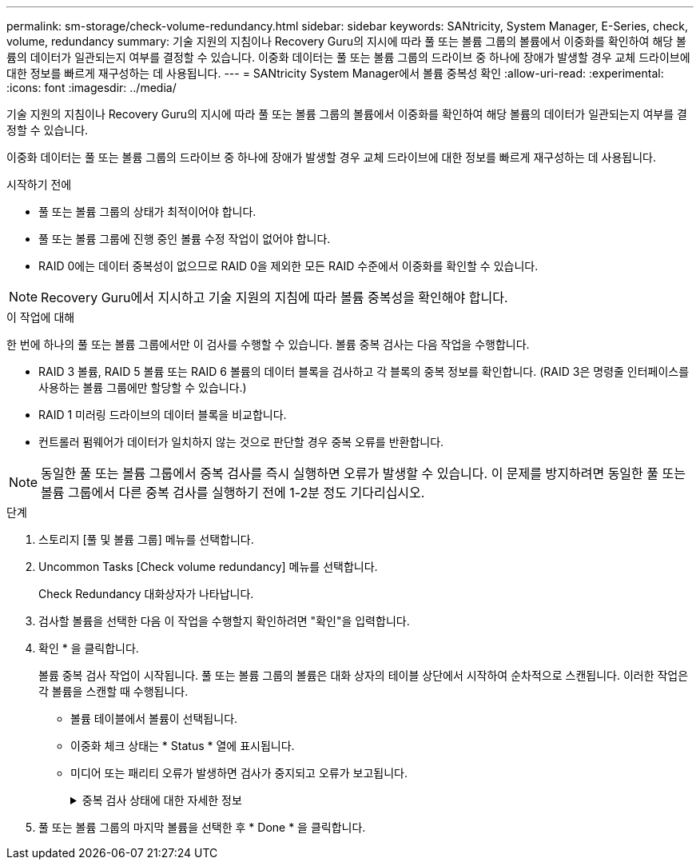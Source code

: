 ---
permalink: sm-storage/check-volume-redundancy.html 
sidebar: sidebar 
keywords: SANtricity, System Manager, E-Series, check, volume, redundancy 
summary: 기술 지원의 지침이나 Recovery Guru의 지시에 따라 풀 또는 볼륨 그룹의 볼륨에서 이중화를 확인하여 해당 볼륨의 데이터가 일관되는지 여부를 결정할 수 있습니다. 이중화 데이터는 풀 또는 볼륨 그룹의 드라이브 중 하나에 장애가 발생할 경우 교체 드라이브에 대한 정보를 빠르게 재구성하는 데 사용됩니다. 
---
= SANtricity System Manager에서 볼륨 중복성 확인
:allow-uri-read: 
:experimental: 
:icons: font
:imagesdir: ../media/


[role="lead"]
기술 지원의 지침이나 Recovery Guru의 지시에 따라 풀 또는 볼륨 그룹의 볼륨에서 이중화를 확인하여 해당 볼륨의 데이터가 일관되는지 여부를 결정할 수 있습니다.

이중화 데이터는 풀 또는 볼륨 그룹의 드라이브 중 하나에 장애가 발생할 경우 교체 드라이브에 대한 정보를 빠르게 재구성하는 데 사용됩니다.

.시작하기 전에
* 풀 또는 볼륨 그룹의 상태가 최적이어야 합니다.
* 풀 또는 볼륨 그룹에 진행 중인 볼륨 수정 작업이 없어야 합니다.
* RAID 0에는 데이터 중복성이 없으므로 RAID 0을 제외한 모든 RAID 수준에서 이중화를 확인할 수 있습니다.


[NOTE]
====
Recovery Guru에서 지시하고 기술 지원의 지침에 따라 볼륨 중복성을 확인해야 합니다.

====
.이 작업에 대해
한 번에 하나의 풀 또는 볼륨 그룹에서만 이 검사를 수행할 수 있습니다. 볼륨 중복 검사는 다음 작업을 수행합니다.

* RAID 3 볼륨, RAID 5 볼륨 또는 RAID 6 볼륨의 데이터 블록을 검사하고 각 블록의 중복 정보를 확인합니다. (RAID 3은 명령줄 인터페이스를 사용하는 볼륨 그룹에만 할당할 수 있습니다.)
* RAID 1 미러링 드라이브의 데이터 블록을 비교합니다.
* 컨트롤러 펌웨어가 데이터가 일치하지 않는 것으로 판단할 경우 중복 오류를 반환합니다.


[NOTE]
====
동일한 풀 또는 볼륨 그룹에서 중복 검사를 즉시 실행하면 오류가 발생할 수 있습니다. 이 문제를 방지하려면 동일한 풀 또는 볼륨 그룹에서 다른 중복 검사를 실행하기 전에 1-2분 정도 기다리십시오.

====
.단계
. 스토리지 [풀 및 볼륨 그룹] 메뉴를 선택합니다.
. Uncommon Tasks [Check volume redundancy] 메뉴를 선택합니다.
+
Check Redundancy 대화상자가 나타납니다.

. 검사할 볼륨을 선택한 다음 이 작업을 수행할지 확인하려면 "확인"을 입력합니다.
. 확인 * 을 클릭합니다.
+
볼륨 중복 검사 작업이 시작됩니다. 풀 또는 볼륨 그룹의 볼륨은 대화 상자의 테이블 상단에서 시작하여 순차적으로 스캔됩니다. 이러한 작업은 각 볼륨을 스캔할 때 수행됩니다.

+
** 볼륨 테이블에서 볼륨이 선택됩니다.
** 이중화 체크 상태는 * Status * 열에 표시됩니다.
** 미디어 또는 패리티 오류가 발생하면 검사가 중지되고 오류가 보고됩니다.
+
.중복 검사 상태에 대한 자세한 정보
[%collapsible]
====
[cols="25h,~"]
|===
| 상태 | 설명 


 a| 
보류 중
 a| 
이 볼륨이 스캔되는 첫 번째 볼륨이며, 시작을 클릭하여 중복 검사를 시작하지 않았습니다.

또는

풀 또는 볼륨 그룹의 다른 볼륨에서 중복 검사 작업이 수행되고 있습니다.



 a| 
확인 중입니다
 a| 
볼륨이 중복 검사를 진행 중입니다.



 a| 
통과
 a| 
볼륨이 중복 검사를 통과했습니다. 이중화 정보에서 불일치를 감지하지 못했습니다.



 a| 
실패했습니다
 a| 
볼륨이 중복 검사에 실패했습니다. 이중화 정보에서 불일치가 발견되었습니다.



 a| 
미디어 오류입니다
 a| 
드라이브 미디어에 결함이 있어 읽을 수 없습니다. Recovery Guru에 표시되는 지침을 따릅니다.



 a| 
패리티 오류입니다
 a| 
패리티는 데이터의 특정 부분에 대해 있어서는 안 되는 것이 아닙니다. 패리티 오류는 잠재적으로 심각하며 영구적인 데이터 손실을 일으킬 수 있습니다.

|===
====


. 풀 또는 볼륨 그룹의 마지막 볼륨을 선택한 후 * Done * 을 클릭합니다.

